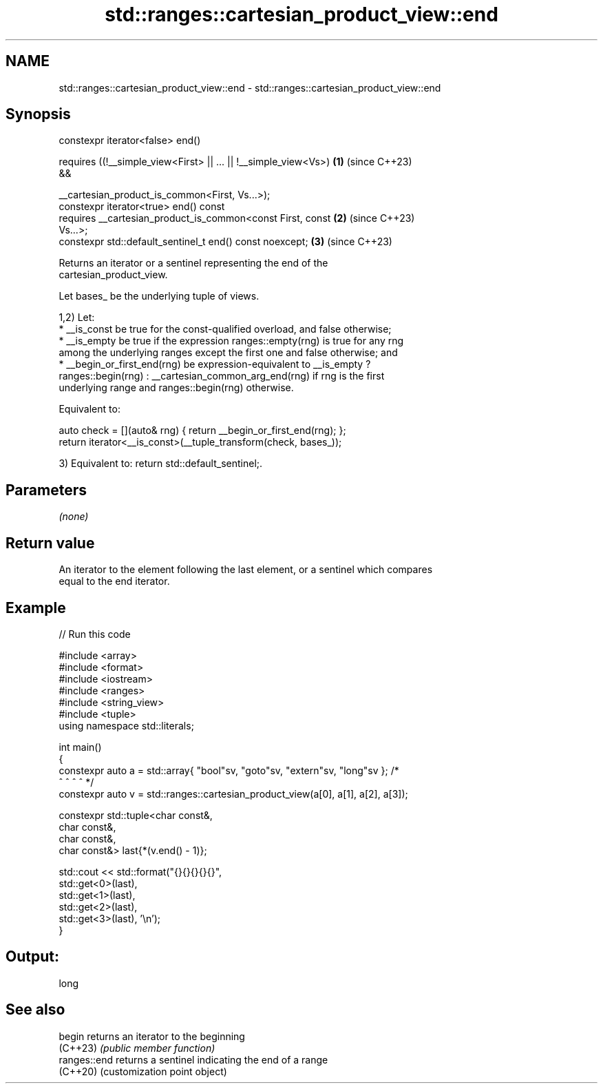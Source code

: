 .TH std::ranges::cartesian_product_view::end 3 "2024.06.10" "http://cppreference.com" "C++ Standard Libary"
.SH NAME
std::ranges::cartesian_product_view::end \- std::ranges::cartesian_product_view::end

.SH Synopsis
   constexpr iterator<false> end()

       requires ((!__simple_view<First> || ... || !__simple_view<Vs>) \fB(1)\fP (since C++23)
   &&

           __cartesian_product_is_common<First, Vs...>);
   constexpr iterator<true> end() const
       requires __cartesian_product_is_common<const First, const      \fB(2)\fP (since C++23)
   Vs...>;
   constexpr std::default_sentinel_t end() const noexcept;            \fB(3)\fP (since C++23)

   Returns an iterator or a sentinel representing the end of the
   cartesian_product_view.

   Let bases_ be the underlying tuple of views.

   1,2) Let:
     * __is_const be true for the const-qualified overload, and false otherwise;
     * __is_empty be true if the expression ranges::empty(rng) is true for any rng
       among the underlying ranges except the first one and false otherwise; and
     * __begin_or_first_end(rng) be expression-equivalent to __is_empty ?
       ranges::begin(rng) : __cartesian_common_arg_end(rng) if rng is the first
       underlying range and ranges::begin(rng) otherwise.

   Equivalent to:

 auto check = [](auto& rng) { return __begin_or_first_end(rng); };
 return iterator<__is_const>(__tuple_transform(check, bases_));

   3) Equivalent to: return std::default_sentinel;.

.SH Parameters

   \fI(none)\fP

.SH Return value

   An iterator to the element following the last element, or a sentinel which compares
   equal to the end iterator.

.SH Example


// Run this code

 #include <array>
 #include <format>
 #include <iostream>
 #include <ranges>
 #include <string_view>
 #include <tuple>
 using namespace std::literals;

 int main()
 {
     constexpr auto a = std::array{ "bool"sv, "goto"sv, "extern"sv, "long"sv }; /*
                                        ^         ^           ^         ^        */
     constexpr auto v = std::ranges::cartesian_product_view(a[0], a[1], a[2], a[3]);

     constexpr std::tuple<char const&,
                          char const&,
                          char const&,
                          char const&> last{*(v.end() - 1)};

     std::cout << std::format("{}{}{}{}{}",
                              std::get<0>(last),
                              std::get<1>(last),
                              std::get<2>(last),
                              std::get<3>(last), '\\n');
 }

.SH Output:

 long

.SH See also

   begin       returns an iterator to the beginning
   (C++23)     \fI(public member function)\fP
   ranges::end returns a sentinel indicating the end of a range
   (C++20)     (customization point object)
